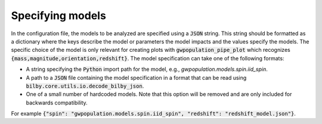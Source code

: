 Specifying models
=================

In the configuration file, the models to be analyzed are specified using a :code:`JSON` string.
This string should be formatted as a dictionary where the keys describe the model or parameters the model
impacts and the values specify the models.
The specific choice of the model is only relevant for creating plots with :code:`gwpopulation_pipe_plot`
which recognizes :code:`{mass,magnitude,orientation,redshift}`.
The model specification can take one of the following formats:

- A string specifying the :code:`Python` import path for the model, e.g., `gwpopulation.models.spin.iid_spin`.
- A path to a :code:`JSON` file containing the model specification in a format that can be read using
  :code:`bilby.core.utils.io.decode_bilby_json`.
- One of a small number of hardcoded models. Note that this option will be removed and are only included for
  backwards compatibility.

For example :code:`{"spin": "gwpopulation.models.spin.iid_spin", "redshift": "redshift_model.json"}`.